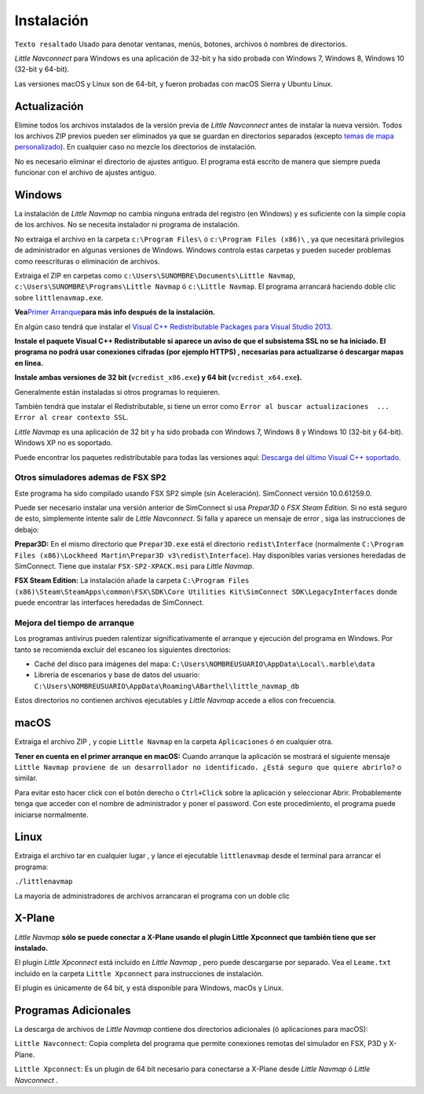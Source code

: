 .. _installation:

Instalación
-----------

``Texto resaltado`` Usado para denotar ventanas, menús, botones,
archivos ó nombres de directorios.

*Little Navconnect* para Windows es una aplicación de 32-bit y ha sido
probada con Windows 7, Windows 8, Windows 10 (32-bit y 64-bit).

Las versiones macOS y Linux son de 64-bit, y fueron probadas con macOS
Sierra y Ubuntu Linux.

.. _installation-updating:

Actualización
~~~~~~~~~~~~~

Elimine todos los archivos instalados de la versión previa de *Little
Navconnect* antes de instalar la nueva versión. Todos los archivos ZIP
previos pueden ser eliminados ya que se guardan en directorios separados
(excepto `temas de mapa personalizado <MAPTHEMES.html>`__). En cualquier
caso no mezcle los directorios de instalación.

No es necesario eliminar el directorio de ajustes antiguo. El programa
está escrito de manera que siempre pueda funcionar con el archivo de
ajustes antiguo.

Windows
~~~~~~~

La instalación de *Little Navmap* no cambia ninguna entrada del registro
(en Windows) y es suficiente con la simple copia de los archivos. No se
necesita instalador ni programa de instalación.

No extraiga el archivo en la carpeta ``c:\Program Files\`` ó
``c:\Program Files (x86)\`` , ya que necesitará privilegios de
administrador en algunas versiones de Windows. Windows controla estas
carpetas y pueden suceder problemas como reescrituras o eliminación de
archivos.

Extraiga el ZIP en carpetas como
``c:\Users\SUNOMBRE\Documents\Little Navmap``,
``c:\Users\SUNOMBRE\Programs\Little Navmap`` ó ``c:\Little Navmap``. El
programa arrancará haciendo doble clic sobre ``littlenavmap.exe``.

**Vea**\ `Primer Arranque <INTRO.html#first-start>`__\ **para más info
después de la instalación.**

En algún caso tendrá que instalar el `Visual C++ Redistributable
Packages para Visual Studio
2013 <https://www.microsoft.com/en-us/download/details.aspx?id=40784>`__.

**Instale el paquete Visual C++ Redistributable si aparece un aviso de
que el subsistema SSL no se ha iniciado. El programa no podrá usar
conexiones cifradas (por ejemplo HTTPS) , necesarias para actualizarse ó
descargar mapas en linea.**

**Instale ambas versiones de 32 bit (**\ ``vcredist_x86.exe``\ **) y 64
bit (**\ ``vcredist_x64.exe``\ **).**

Generalmente están instaladas si otros programas lo requieren.

También tendrá que instalar el Redistributable, si tiene un error como
``Error al buscar actualizaciones  ... Error al crear contexto SSL``.

*Little Navmap* es una aplicación de 32 bit y ha sido probada con
Windows 7, Windows 8 y Windows 10 (32-bit y 64-bit). Windows XP no es
soportado.

Puede encontrar los paquetes redistributable para todas las versiones
aquí: `Descarga del último Visual C++
soportado <https://support.microsoft.com/en-us/help/2977003/the-latest-supported-visual-c-downloads>`__.

.. _other-simulators-than-fsx-sp2:

Otros simuladores ademas de FSX SP2
^^^^^^^^^^^^^^^^^^^^^^^^^^^^^^^^^^^

Este programa ha sido compilado usando FSX SP2 simple (sin Aceleración).
SimConnect versión 10.0.61259.0.

Puede ser necesario instalar una versión anterior de SimConnect si usa
*Prepar3D* ó *FSX Steam Edition*. Si no está seguro de esto, simplemente
intente salir de *Little Navconnect*. Si falla y aparece un mensaje de
error , siga las instrucciones de debajo:

**Prepar3D:** En el mismo directorio que ``Prepar3D.exe`` está el
directorio ``redist\Interface`` (normalmente
``C:\Program Files (x86)\Lockheed Martin\Prepar3D v3\redist\Interface``).
Hay disponibles varias versiones heredadas de SimConnect. Tiene que
instalar ``FSX-SP2-XPACK.msi`` para *Little Navmap*.

**FSX Steam Edition:** La instalación añade la carpeta
``C:\Program Files (x86)\Steam\SteamApps\common\FSX\SDK\Core Utilities Kit\SimConnect SDK\LegacyInterfaces``
donde puede encontrar las interfaces heredadas de SimConnect.

.. _improve-start-up-time:

Mejora del tiempo de arranque
^^^^^^^^^^^^^^^^^^^^^^^^^^^^^

Los programas antivirus pueden ralentizar significativamente el arranque
y ejecución del programa en Windows. Por tanto se recomienda excluir del
escaneo los siguientes directorios:

-  Caché del disco para imágenes del mapa:
   ``C:\Users\NOMBREUSUARIO\AppData\Local\.marble\data``
-  Libreria de escenarios y base de datos del usuario:
   ``C:\Users\NOMBREUSUARIO\AppData\Roaming\ABarthel\little_navmap_db``

Estos directorios no contienen archivos ejecutables y *Little Navmap*
accede a ellos con frecuencia.

macOS
~~~~~

Extraiga el archivo ZIP , y copie ``Little Navmap`` en la carpeta
``Aplicaciones`` ó en cualquier otra.

**Tener en cuenta en el primer arranque en macOS:** Cuando arranque la
aplicación se mostrará el siguiente mensaje
``Little Navmap proviene de un desarrollador no identificado. ¿Está seguro que quiere abrirlo?``
o similar.

Para evitar esto hacer click con el botón derecho o ``Ctrl+Click`` sobre
la aplicación y seleccionar Abrir. Probablemente tenga que acceder con
el nombre de administrador y poner el password. Con este procedimiento,
el programa puede iniciarse normalmente.

Linux
~~~~~

Extraiga el archivo tar en cualquier lugar , y lance el ejecutable
``littlenavmap`` desde el terminal para arrancar el programa:

``./littlenavmap``

La mayoría de administradores de archivos arrancaran el programa con un
doble clic

X-Plane
~~~~~~~

*Little Navmap* **sólo se puede conectar a X-Plane usando el plugin
Little Xpconnect que también tiene que ser instalado.**

El plugin *Little Xpconnect* está incluido en *Little Navmap* , pero
puede descargarse por separado. Vea el ``Leame.txt`` incluido en la
carpeta ``Little Xpconnect`` para instrucciones de instalación.

El plugin es únicamente de 64 bit, y está disponible para Windows, macOs
y Linux.

Programas Adicionales
~~~~~~~~~~~~~~~~~~~~~

La descarga de archivos de *Little Navmap* contiene dos directorios
adicionales (ó aplicaciones para macOS):

``Little Navconnect``: Copia completa del programa que permite
conexiones remotas del simulador en FSX, P3D y X-Plane.

``Little Xpconnect``: Es un plugin de 64 bit necesario para conectarse a
X-Plane desde *Little Navmap* ó *Little Navconnect* .
